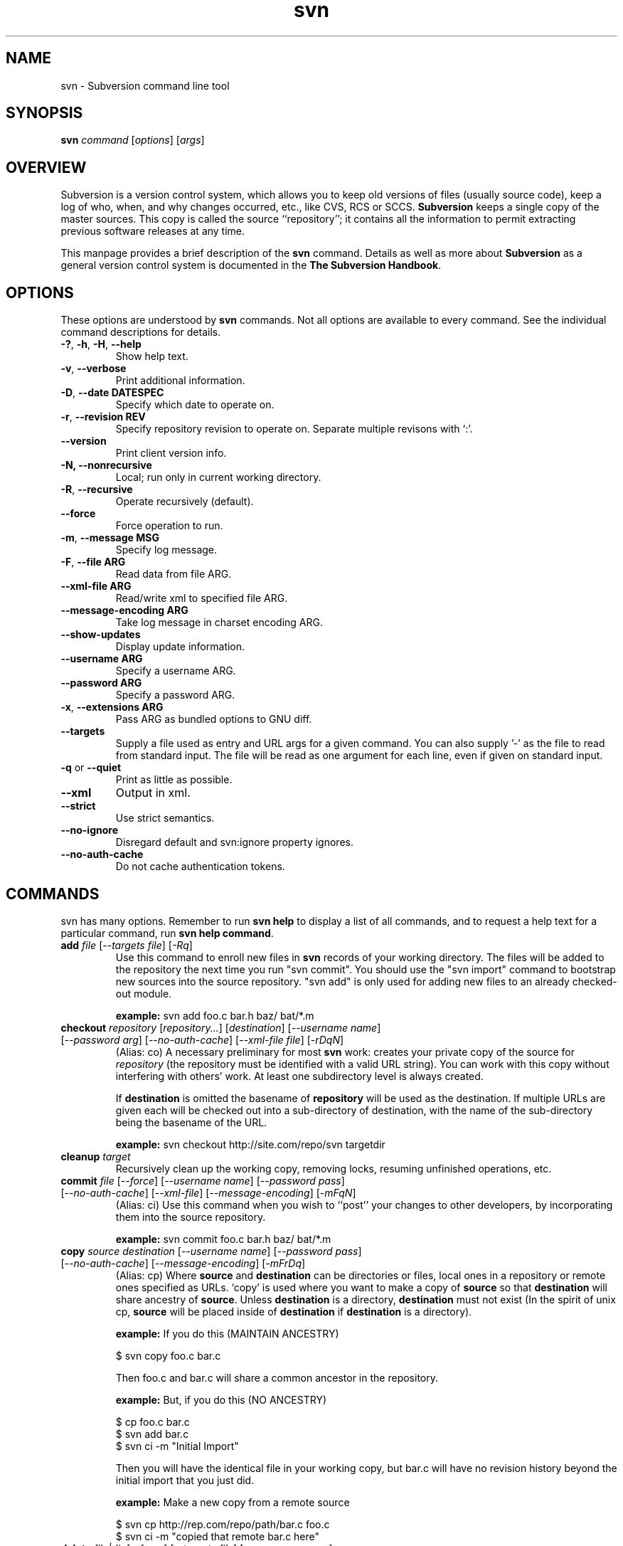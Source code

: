 .\" You can view this file with:
.\" nroff -man [filename]
.\"
.TH svn 1 "9 Sept 2002" "svn r3146" "Subversion Command Line Tool"
.SH NAME
svn \- Subversion command line tool
.SH SYNOPSIS
.TP
\fBsvn\fP \fIcommand\fP [\fIoptions\fP] [\fIargs\fP]
.SH OVERVIEW
Subversion is a version control system, which allows you to keep old versions
of files (usually source code), keep a log of who, when, and why changes
occurred, etc., like CVS, RCS or SCCS.  \fBSubversion\fP keeps a single copy
of the master sources.  This copy is called the source ``repository''; it
contains all the information to permit extracting previous software releases
at any time.

This manpage provides a brief description of the \fBsvn\fP command.  Details as
well as more about \fBSubversion\fP as a general version control system is
documented in the \fBThe Subversion Handbook\fP.

.SH OPTIONS
These options are understood by \fBsvn\fP commands.  Not all options are
available to every command.  See the individual command descriptions for
details.
.TP
\fB-?\fP, \fB-h\fP, \fB-H\fP, \fB--help\fP
Show help text.
.TP
\fB-v\fP, \fB--verbose\fP
Print additional information.
.TP
\fB-D\fP, \fB--date\fP \fBDATESPEC\fP
Specify which date to operate on.
.TP
\fB-r\fP, \fB--revision\fP \fBREV\fP
Specify repository revision to operate on. Separate multiple revisons with `:'.
.TP
\fB--version\fP
Print client version info.
.TP
\fB-N\fB, \fB--nonrecursive\fP
Local; run only in current working directory.
.TP
\fB-R\fP, \fB--recursive\fP
Operate recursively (default).
.TP
\fB--force\fP
Force operation to run.
.TP
\fB-m\fP, \fB--message\fP \fBMSG\fP
Specify log message.
.TP
\fB-F\fP, \fB--file ARG\fP
Read data from file ARG.
.TP
\fB--xml-file ARG\fP
Read/write xml to specified file ARG.
.TP
\fB--message-encoding ARG\fP
Take log message in charset encoding ARG.
.TP
\fB--show-updates\fP
Display update information.
.TP
\fB--username ARG\fP
Specify a username ARG.
.TP
\fB--password ARG\fP
Specify a password ARG.
.TP
\fB-x\fP, \fB--extensions ARG\fB
Pass ARG as bundled options to GNU diff.
.TP
\fB--targets\fP
Supply a file used as entry and URL args for a given command. You can also
supply '-' as the file to read from standard input. The file will be read
as one argument for each line, even if given on standard input.
.TP
\fB-q\fP or \fB--quiet\fP
Print as little as possible.
.TP
\fB--xml\fP
Output in xml.
.TP
\fB--strict\fP
Use strict semantics.
.TP
\fB--no-ignore\fP
Disregard default and svn:ignore property ignores.
.TP
\fB--no-auth-cache\fP
Do not cache authentication tokens.
.SH COMMANDS
svn has many options. Remember to run
.B "svn help"
to display a list of all commands, and to request a help text for a particular
command, run
\fBsvn help command\fP.
.TP
\fBadd\fP \fIfile\fP \fR[\fI--targets file\fR] [\fI-Rq\fR]\fI
Use this command to enroll new files in \fBsvn\fP records of your working
directory.  The files will be added to the repository the next time you run
"svn commit". You should use the "svn import" command to bootstrap new
sources into the source repository. "svn add" is only used for adding new
files to an already checked-out module.

\fBexample:\fP svn add foo.c bar.h baz/ bat/*.m
.TP
\fBcheckout\fP \fIrepository\fP \fR[\fIrepository\|.\|.\|.\fR] [\fIdestination\fR] [\fI--username name\fR] [\fI--password arg\fR] [\fI--no-auth-cache\fR] [\fI--xml-file file\fR] [\fI-rDqN\fR]
(Alias: co)
A necessary preliminary for most \fBsvn\fP work: creates your private copy of
the source for \fIrepository\fP (the repository must be identified with a valid
URL string). You can work with this copy without interfering with others'
work.  At least one subdirectory level is always created.

If \fBdestination\fP is omitted the basename of \fBrepository\fP will
be used as the destination.  If multiple URLs are given each will be
checked out into a sub-directory of \fbdestination\fP, with the name of the
sub-directory being the basename of the URL.

\fBexample:\fP svn checkout http://site.com/repo/svn targetdir
.TP
\fBcleanup\fP \fItarget\fP
Recursively clean up the working copy, removing locks, resuming
unfinished operations, etc.
.TP
\fBcommit\fP \fIfile\fP \fR[\fI--force\fR] [\fI--username name\fR] [\fI--password pass\fR] [\fI--no-auth-cache\fR] [\fI--xml-file\fR] [\fI--message-encoding\fR] [\fI-mFqN\fR]
(Alias: ci)
Use this command when you wish to ``post'' your changes to other
developers, by incorporating them into the source repository.

\fBexample:\fP svn commit foo.c bar.h baz/ bat/*.m
.TP
\fBcopy\fP \fIsource destination\fP \fR[\fI--username name\fR] [\fI--password pass\fR] [\fI--no-auth-cache\fR] [\fI--message-encoding\fR] [\fI-mFrDq\fR]
(Alias: cp) Where \fBsource\fP and
\fBdestination\fP can be directories or files, local ones in a repository or
remote ones specified as URLs. `copy' is used where you want to make a copy of
\fBsource\fP so that \fBdestination\fP will share ancestry of
\fBsource\fP. Unless \fBdestination\fP is a directory, \fBdestination\fP must
not exist (In the spirit of unix cp, \fBsource\fP will be placed inside of
\fBdestination\fP if \fBdestination\fP is a directory).

\fBexample:\fP If you do this (MAINTAIN ANCESTRY)

  $ svn copy foo.c bar.c

Then foo.c and bar.c will share a common ancestor in the repository.

\fBexample:\fP But, if you do this (NO ANCESTRY)

  $ cp foo.c bar.c 
  $ svn add bar.c
  $ svn ci -m "Initial Import"

Then you will have the identical file in your working copy, but bar.c will
have no revision history beyond the initial import that you just did.

\fBexample:\fP Make a new copy from a remote source

  $ svn cp http://rep.com/repo/path/bar.c foo.c
  $ svn ci -m "copied that remote bar.c here"
.TP
\fBdelete\fP \fIfile|dir\fP \fR[\fI--force\fR] [\fI--targets file\fR] [\fI--username name\fR] [\fI--password pass\fR] [\fI--no-auth-cache\fR] [\fI--xml-file\fR] [\fI--message-encoding\fR] [\fI-mFq\fR]\fI
(Alias: del, remove, rm) Mark the given files/directories for deletion upon
commit. When you commit, the entries will be removed from the head revision in
the repository, and deleted from your working copy.

\fBexample:\fP svn delete foo.c bar.h
.TP
\fBdiff\fP [\fItarget...\fP] [\fI--username name\fR] [\fI--password pass\fR] [\fI--no-auth-cache\fR] [\fI-rDxN\fR]\fI
(Alias: di)
Display file changes as contextual diffs. The target can be a
directory, in which it operates recursively. The target can be an URL,
although this is only useful if two revisions are also given.

-r/--revision with a single revision causes comparison with the
specified repository revision. With two revisions the comparison is
between the two specified repository revisions. If this option is not
given the comparison is between the working copy and its current
repository revision.

-N/--nonrecursive with a directory target will prevent recursive
descent into subdirectories.

\fBexample:\fP svn diff README

Compares the working copy version of the file with current repository
version.

\fBexample:\fP svn diff -rHEAD README

Compares the working copy with most recent repository version.

\fBexample:\fP svn diff -r123:456 README

Compares revisions 123 and 456 of the file in the repository.

\fBexample:\fP
  svn diff -r123:456 http://rep.com/repo/README

Compare revisions 123 and 456 of the file in the repository without
the need for a working copy.
.TP
\fBexport\fP \fIsource \fR[\fIdestination\fR] [\fI--username name\fR] [\fI--password pass\fR] [\fI--no-auth-cache\fR] [\fI-rDq\fR]
If source is a URL exports a clean directory tree from the repository specified by
URL, at revision REV if it is given, otherwise at HEAD, into
destination.
If source is a path exports a clean directory tree from the working copy specified by
PATH.  All local changes will be preserved, but files
not under revision control will not be copied.
NOTE: If destination is omitted, the last component of the URL is used
for the local directory name.
.TP
\fBhelp\fP [\fIcommand\fP]
(Alias: ?, h)
Without a given command argument, this prints generic help. If a specific
command is entered, a short description on how to use that command is
presented.
.TP
\fBimport\fP \fIRepository-URL\fP [\fIPath\fP] [\fINew-Repository-Entry\fP] [\fI--username name\fP] [\fI--password pass\fP] [\fI--no-auth-cache\fP] [\fI--xml-file\fP] [\fI--message-encoding\fP] [\fI-FmqN\fP]
Import a file or tree into the repository.
.TP
\fBinfo\fP \fItarget1\fP [\fItarget2\fP ...] [\fI--targets file\fP] [\fI-R\fP]
Print info about a versioned resource.
.TP
\fBlist\fP \fIurl\fP [\fIurl\fP ...] [\fI--username name\fP] [\fI--password pass\fP] [\fI--no-auth-cache\fP] [\fI-rDvR\fP]
(Alias: ls)
List directory entries of a URL.
.TP
\fBlog\fP [\fIurl\fP] [\fIfile|dir\fP] [\fINew-Repository-Entry\fP] [\fI--targets file\fP] [\fI--username name\fP] [\fI--password pass\fP] [\fI--no-auth-cache\fP] [\fI--strict] [\fI--xml\fP] [\fI-rDv\fP]
Show log messages (and affected entities) for commits in which any of the
entities in question changed.  If none were specified, then recursive
inclusion is the default.  The set of messages can be further restricted
by a date or revision range specification (using -D or -r). A URL can also
be specific to retrieve logs from a remote repository. If the URL is
passed alone, then only that entry will be searched. If paths are also
supplied with the URL, then only those paths are searched, based at the
given URL.

\fBexample:\fP svn log

Recursively retrieve logs for all revision under "."

\fBexample:\fP svn log README

Retrieve logs for only those revisions where README was affected.

\fBexample:\fP svn log http://rep.com/repo/README

Retrieve logs for the file without the need for a local checkout of the
repository.

\fBexample:\fP svn log README LICENSE

Retrive logs for all revisions where both files were affected.

\fBexample:\fP svn log http://rep.com/repo README LICENSE

Retrieve logs for both files in the remote repository without the need for
a local checkout of the repository.

.TP
\fBmerge\fP \fIPATH1\fP[\fI@N\fP] [\fIPATH2\fP[\fI@M\fP]] [\fIWCPATH\fP] [\fI--force\fP] [\fI--username name\fP] [\fI--password pass\fP] [\fI--no-auth-cache\fP] [\fI-rDNq\fP]
Apply the differences between two paths to a working copy path.
PATH1 and PATH2 are either working-copy paths or URLs, specified at
revisions N and M.  These are the two sources to be compared.
N and M default to HEAD if omitted.
WCPATH is the working-copy path that will receive the changes.
If omitted, a default value of '.' is assumed.  If PATH2 is omitted the revision
option must be passed to identify two versions of PATH1, for example:
.SP
.in +0.2i
.ft B
.nf
svn merge -r4:5 http://ex.com/repos/proj
.fi
.ft P
.in -0.2i
.SP

.TP
\fBmkdir\fP [\fIdirectory...\fP] [\fI--username name\fP] [\fI--password pass\fP] [\fI--no-auth-cache\fP] [\fI--message-encoding\fP] [\fI-mFq\fP]
Create the directory(ies), if they do not already exist. The directories can
be specified as a local directory name, or as a URL.
.TP
\fBmove\fP [\fISOURCE\fP] [\fIDEST\fP] [\fI--username name\fP] [\fI--password pass\fP] [\fI--no-auth-cache\fP]  [\fI--force\fP] [\fI--message-encoding\fP] [\fI-mFrDq\fP]
(alias: mv, rename, ren)
Rename SOURCE to DEST, or move SOURCE(s) to DIRECTORY. Both source and dest
can be specified either as a local file name, or as a URL in a possibly remote
repository.
.TP
\fBpropdel\fP \fIpropname\fP [\fItargets\fP] [\fI-qR\fP]
(Alias: pdel)
Remove property \fIpropname\fP on files and directories.
.TP
\fBpropedit\fP \fIpropname\fP [\fItargets\fP]
(Alias: pedit, pe)
Edit property \fIpropname\fP with $EDITOR on files and directories.
.TP
\fBpropget\fP \fIpropname\fP [\fItargets\fP] [\fI-R\fP]
(Alias: pget, pg)
Get the value of \fIpropname\fP on files and directories.
.TP
\fBproplist\fP [\fItargets\fP] [\fI-vR\fP]
(Alias: plist, pl)
List all properties for given files and directories.
.TP
\fBpropset\fP \fIpropname\fP [\fIpropval\fP] [\fItargets\fP] [\fI--targets file\fP] [\fI-FqR\fP]
(Alias: pset, ps)
Set property \fIpropname\fP to \fIpropval\fP on files and directories.

Note: svn recognizes the following special properties but will 
store any arbitrary properties set:
.RS
.IP svn:ignore
A newline separated list of file patterns to ignore.
.IP svn:keywords
Keywords to be expanded.  Valid keywords are:
.RS
.IP "URL, HeadURL"
The URL for the head version of the object.
.IP "Author, LastChangedBy"
The last person to modify the file.
.IP "Date, LastChangedDate"
The date/time the object was last modified.
.IP "Rev, LastChangedRevision"
The last revision the object changed.
.RE
.IP svn:executable
If present, make the file executable. This property cannot be set on a
directory.  A non-recursive attempt will fail, and a recursive attempt will set
the property only on the file children of the directory.
.IP svn:eol-style
One of 'native', 'LF', 'CR', 'CRLF'. 
.IP svn:mime-type
The mimetype of the file.  Used to determine whether to merge the file, and how
to serve it from Apache.  A mimetype beginning with 'text/' (or an absent
mimetype) is treated as text.  Anything else is treated as binary.
.IP svn:externals 
A newline separated list of module specifiers, each of which consists of a
relative directory path, optional revision flags, and an URL.  For example :
.SP
.in +0.2i
.ft B
.nf
foo            http://ex.com/repos/zig
foo/bar -r1234 http://ex.com/repos/zag
.fi
.ft P
.in -0.2i
.SP
.RE
.TP
\fBrevert\fP [\fIfile\fP\|.\|.\|.] [\fI--targets file\fP] [\fI-Rq\fP]
Restore a pristine working copy version of file, undoing all local changes.
.TP
\fBresolve\fP \fItarget\fP [\fItarget\fP\|.\|.\|.] [\fI--targets file\fP] [\fI-Rq\fP]
Remove 'conflicted' state on working copy files or directories.  Note:  this
routine does not semantically resolve conflict markers; it merely removes
conflict-related artifact files and allows TARGET to be committed again.
.TP
\fBstatus\fP [\fItargets\fP] [\fI--username name\fP] [\fI--password pass\fP] [\fI--no-auth-cache\fP] [\fI--no-ignore\fP] [\fI-uvNq\fP]
(Alias: stat, st)
Print the status of working copy files and directories.
.TP
\fBswitch url\fP [\fItarget\fP] [\fI--username name\fP] [\fI--password pass\fP] [\fI--no-auth-cache\fP] [\fI-rDNq\fP]
(Alias: sw)
Update working copy to mirror a new URL. This is the way to move a working copy
to a new branch.
.TP
\fBupdate\fP [\fIfile\fP\|.\|.\|.] [\fI--username name\fP] [\fI--password pass\fP] [\fI--no-auth-cache\fP] [\fI--xml-file\fP] [\fI-rDNq\fP]
(Alias: up)
Bring changes from the repository into the working copy.  If no revision given,
bring working copy up-to-date with HEAD rev.  Else synchronize working copy to
revision given by -r or -D.  For each updated item a line will start with a
character reporting the action taken.  These characters have the following
meaning:
.RS
.IP A
Added
.IP D
Deleted
.IP U
Updated
.IP C
Conflict
.IP G
Merged
.RE
.RS

\fBexample:\fP svn update foo.c bar.h baz/ bat/*.m 
.SH WWW
http://subversion.tigris.org
.SH "SEE ALSO"
.BR svnadmin (1)
